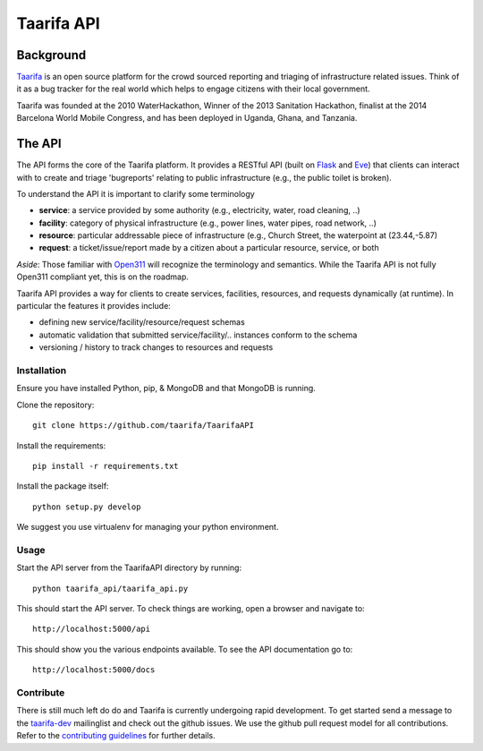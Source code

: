 Taarifa API
===========

Background
------------

Taarifa_ is an open source platform for the crowd sourced reporting and
triaging of infrastructure related issues. Think of it as a bug tracker
for the real world which helps to engage citizens with their local
government.

Taarifa was founded at the 2010 WaterHackathon, Winner of the 2013
Sanitation Hackathon, finalist at the 2014 Barcelona World Mobile
Congress, and has been deployed in Uganda, Ghana, and Tanzania.

The API
-------

The API forms the core of the Taarifa platform. It provides a RESTful
API (built on Flask_ and Eve_) that clients can interact with to create
and triage 'bugreports' relating to public infrastructure (e.g., the
public toilet is broken).

To understand the API it is important to clarify some terminology

- **service**: a service provided by some authority (e.g., electricity,
  water, road cleaning, ..)
- **facility**: category of physical infrastructure (e.g., power lines,
  water pipes, road network, ..)
- **resource**: particular addressable piece of infrastructure (e.g.,
  Church Street, the waterpoint at (23.44,-5.87)
- **request**: a ticket/issue/report made by a citizen about a
  particular resource, service, or both

*Aside*: Those familiar with Open311_ will recognize the terminology and
semantics. While the Taarifa API is not fully Open311 compliant yet,
this is on the roadmap.

Taarifa API provides a way for clients to create services, facilities,
resources, and requests dynamically (at runtime). In particular the
features it provides include:

- defining new service/facility/resource/request schemas
- automatic validation that submitted service/facility/.. instances
  conform to the schema
- versioning / history to track changes to resources and requests


Installation
____________

Ensure you have installed Python, pip, & MongoDB and that MongoDB is
running.

Clone the repository: ::

  git clone https://github.com/taarifa/TaarifaAPI

Install the requirements: ::

  pip install -r requirements.txt

Install the package itself: ::

  python setup.py develop

We suggest you use virtualenv for managing your python environment.


Usage
_____

Start the API server from the TaarifaAPI directory by running: ::

  python taarifa_api/taarifa_api.py

This should start the API server. To check things are working, open a
browser and navigate to: ::

  http://localhost:5000/api

This should show you the various endpoints available. To see the API
documentation go to: ::

  http://localhost:5000/docs


Contribute
__________

There is still much left do do and Taarifa is currently undergoing rapid
development. To get started send a message to the taarifa-dev_
mailinglist and check out the github issues. We use the github pull
request model for all contributions. Refer to the `contributing
guidelines`_ for further details.

.. _Taarifa: http://taarifa.org
.. _Open311: http://open311.org
.. _taarifa-dev: https://groups.google.com/forum/#!forum/taarifa-dev
.. _Eve: http://python-eve.org
.. _Flask: http://flask.pocoo.org
.. _contributing guidelines: CONTRIBUTING.rst
